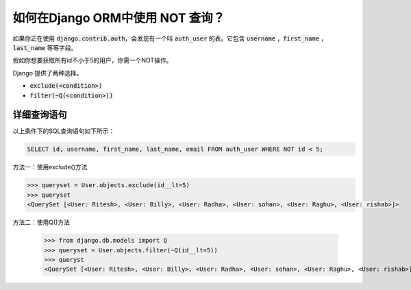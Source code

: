 如何在Django ORM中使用 NOT 查询？
++++++++++++++++++++++++++++++++++++++++++++++++++

.. image:: usertable.png


如果你正在使用 :code:`django.contrib.auth`，会发现有一个叫 :code:`auth_user` 的表。它包含 :code:`username` ，:code:`first_name` ， :code:`last_name` 等等字段。

假如你想要获取所有id不小于5的用户，你需一个NOT操作。


Django 提供了两种选择。

- :code:`exclude(<condition>)`
- :code:`filter(~Q(<condition>))`

详细查询语句
-----------------------


以上条件下的SQL查询语句如下所示：

.. code-block:: sql

    SELECT id, username, first_name, last_name, email FROM auth_user WHERE NOT id < 5;

.. image:: sqluser_notquery.png

方法一：使用exclude()方法

.. code-block:: python

    >>> queryset = User.objects.exclude(id__lt=5)
    >>> queryset
    <QuerySet [<User: Ritesh>, <User: Billy>, <User: Radha>, <User: sohan>, <User: Raghu>, <User: rishab>]>

方法二：使用Q()方法

    >>> from django.db.models import Q
    >>> queryset = User.objects.filter(~Q(id__lt=5))
    >>> queryst
    <QuerySet [<User: Ritesh>, <User: Billy>, <User: Radha>, <User: sohan>, <User: Raghu>, <User: rishab>]>


